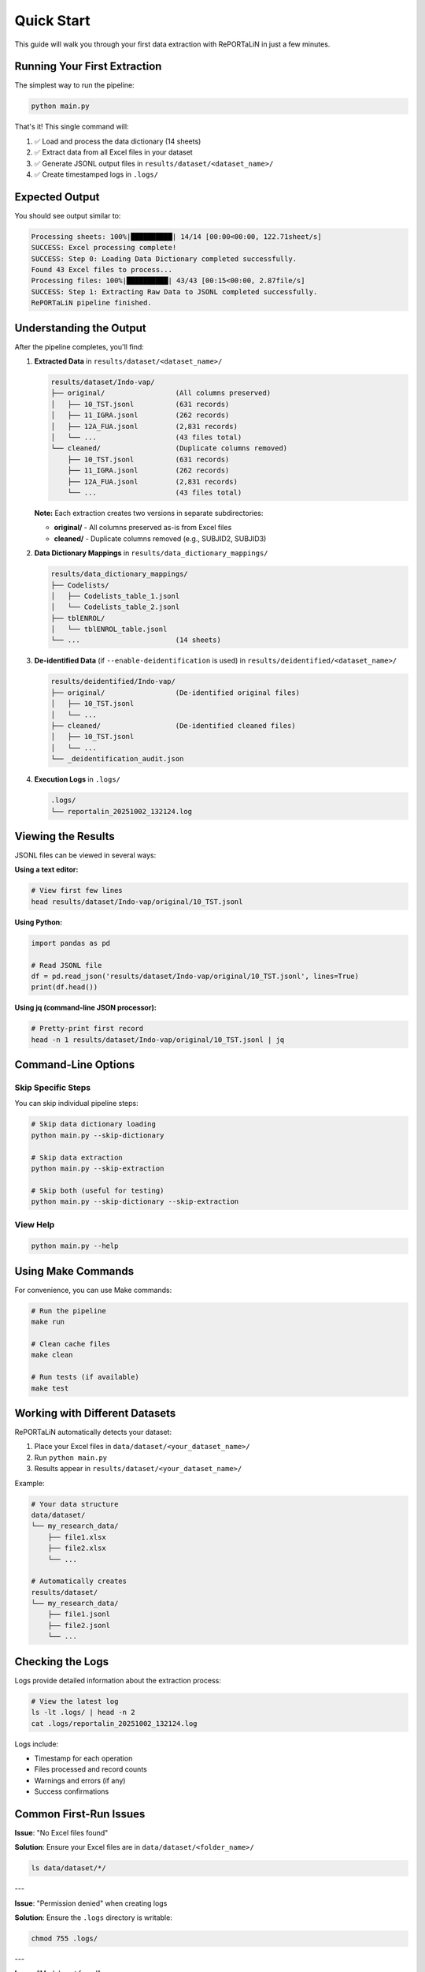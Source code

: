 Quick Start
===========

This guide will walk you through your first data extraction with RePORTaLiN in just a few minutes.

Running Your First Extraction
------------------------------

The simplest way to run the pipeline:

.. code-block:: bash

   python main.py

That's it! This single command will:

1. ✅ Load and process the data dictionary (14 sheets)
2. ✅ Extract data from all Excel files in your dataset
3. ✅ Generate JSONL output files in ``results/dataset/<dataset_name>/``
4. ✅ Create timestamped logs in ``.logs/``

Expected Output
---------------

You should see output similar to:

.. code-block:: text

   Processing sheets: 100%|██████████| 14/14 [00:00<00:00, 122.71sheet/s]
   SUCCESS: Excel processing complete!
   SUCCESS: Step 0: Loading Data Dictionary completed successfully.
   Found 43 Excel files to process...
   Processing files: 100%|██████████| 43/43 [00:15<00:00, 2.87file/s]
   SUCCESS: Step 1: Extracting Raw Data to JSONL completed successfully.
   RePORTaLiN pipeline finished.

Understanding the Output
------------------------

After the pipeline completes, you'll find:

1. **Extracted Data** in ``results/dataset/<dataset_name>/``

   .. code-block:: text

      results/dataset/Indo-vap/
      ├── original/                 (All columns preserved)
      │   ├── 10_TST.jsonl          (631 records)
      │   ├── 11_IGRA.jsonl         (262 records)
      │   ├── 12A_FUA.jsonl         (2,831 records)
      │   └── ...                   (43 files total)
      └── cleaned/                  (Duplicate columns removed)
          ├── 10_TST.jsonl          (631 records)
          ├── 11_IGRA.jsonl         (262 records)
          ├── 12A_FUA.jsonl         (2,831 records)
          └── ...                   (43 files total)

   **Note:** Each extraction creates two versions in separate subdirectories:
   
   - **original/** - All columns preserved as-is from Excel files
   - **cleaned/** - Duplicate columns removed (e.g., SUBJID2, SUBJID3)

2. **Data Dictionary Mappings** in ``results/data_dictionary_mappings/``

   .. code-block:: text

      results/data_dictionary_mappings/
      ├── Codelists/
      │   ├── Codelists_table_1.jsonl
      │   └── Codelists_table_2.jsonl
      ├── tblENROL/
      │   └── tblENROL_table.jsonl
      └── ...                       (14 sheets)

3. **De-identified Data** (if ``--enable-deidentification`` is used) in ``results/deidentified/<dataset_name>/``

   .. code-block:: text

      results/deidentified/Indo-vap/
      ├── original/                 (De-identified original files)
      │   ├── 10_TST.jsonl
      │   └── ...
      ├── cleaned/                  (De-identified cleaned files)
      │   ├── 10_TST.jsonl
      │   └── ...
      └── _deidentification_audit.json

4. **Execution Logs** in ``.logs/``

   .. code-block:: text

      .logs/
      └── reportalin_20251002_132124.log

Viewing the Results
-------------------

JSONL files can be viewed in several ways:

**Using a text editor:**

.. code-block:: bash

   # View first few lines
   head results/dataset/Indo-vap/original/10_TST.jsonl

**Using Python:**

.. code-block:: python

   import pandas as pd
   
   # Read JSONL file
   df = pd.read_json('results/dataset/Indo-vap/original/10_TST.jsonl', lines=True)
   print(df.head())

**Using jq (command-line JSON processor):**

.. code-block:: bash

   # Pretty-print first record
   head -n 1 results/dataset/Indo-vap/original/10_TST.jsonl | jq

Command-Line Options
--------------------

Skip Specific Steps
~~~~~~~~~~~~~~~~~~~

You can skip individual pipeline steps:

.. code-block:: bash

   # Skip data dictionary loading
   python main.py --skip-dictionary

   # Skip data extraction
   python main.py --skip-extraction

   # Skip both (useful for testing)
   python main.py --skip-dictionary --skip-extraction

View Help
~~~~~~~~~

.. code-block:: bash

   python main.py --help

Using Make Commands
-------------------

For convenience, you can use Make commands:

.. code-block:: bash

   # Run the pipeline
   make run

   # Clean cache files
   make clean

   # Run tests (if available)
   make test

Working with Different Datasets
--------------------------------

RePORTaLiN automatically detects your dataset:

1. Place your Excel files in ``data/dataset/<your_dataset_name>/``
2. Run ``python main.py``
3. Results appear in ``results/dataset/<your_dataset_name>/``

Example:

.. code-block:: text

   # Your data structure
   data/dataset/
   └── my_research_data/
       ├── file1.xlsx
       ├── file2.xlsx
       └── ...

   # Automatically creates
   results/dataset/
   └── my_research_data/
       ├── file1.jsonl
       ├── file2.jsonl
       └── ...

Checking the Logs
-----------------

Logs provide detailed information about the extraction process:

.. code-block:: bash

   # View the latest log
   ls -lt .logs/ | head -n 2
   cat .logs/reportalin_20251002_132124.log

Logs include:

- Timestamp for each operation
- Files processed and record counts
- Warnings and errors (if any)
- Success confirmations

Common First-Run Issues
-----------------------

**Issue**: "No Excel files found"

**Solution**: Ensure your Excel files are in ``data/dataset/<folder_name>/``

.. code-block:: bash

   ls data/dataset/*/

---

**Issue**: "Permission denied" when creating logs

**Solution**: Ensure the ``.logs`` directory is writable:

.. code-block:: bash

   chmod 755 .logs/

---

**Issue**: "Module not found"

**Solution**: Ensure dependencies are installed:

.. code-block:: bash

   pip install -r requirements.txt

Next Steps
----------

Now that you've run your first extraction:

- :doc:`configuration`: Learn how to customize the pipeline
- :doc:`usage`: Explore advanced usage patterns
- :doc:`troubleshooting`: Solutions to common problems
- :doc:`../api/modules`: Dive into the API documentation
